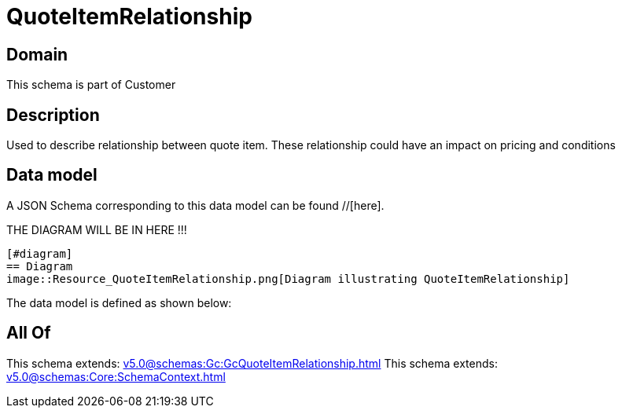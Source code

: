 = QuoteItemRelationship

[#domain]
== Domain

This schema is part of Customer

[#description]
== Description
Used to describe relationship between quote item. These relationship could have an impact on pricing and conditions


[#data_model]
== Data model

A JSON Schema corresponding to this data model can be found //[here].

THE DIAGRAM WILL BE IN HERE !!!

            [#diagram]
            == Diagram
            image::Resource_QuoteItemRelationship.png[Diagram illustrating QuoteItemRelationship]
            

The data model is defined as shown below:


[#all_of]
== All Of

This schema extends: xref:v5.0@schemas:Gc:GcQuoteItemRelationship.adoc[]
This schema extends: xref:v5.0@schemas:Core:SchemaContext.adoc[]
